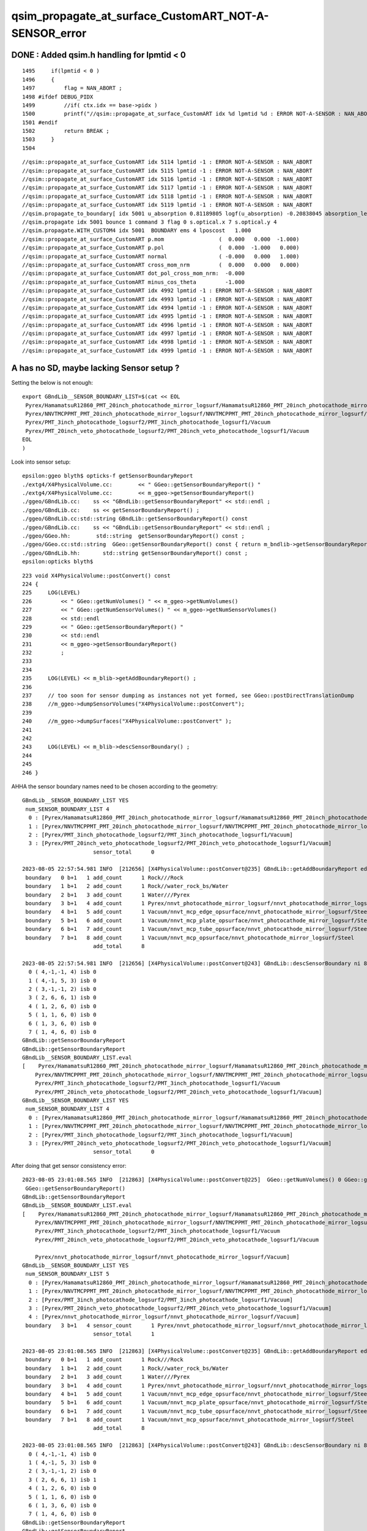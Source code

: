 qsim_propagate_at_surface_CustomART_NOT-A-SENSOR_error
=========================================================


DONE : Added qsim.h handling for lpmtid < 0 
-------------------------------------------------

::

    1495     if(lpmtid < 0 )
    1496     {
    1497         flag = NAN_ABORT ;
    1498 #ifdef DEBUG_PIDX
    1499         //if( ctx.idx == base->pidx ) 
    1500         printf("//qsim::propagate_at_surface_CustomART idx %d lpmtid %d : ERROR NOT-A-SENSOR : NAN_ABORT \n", ctx.idx, lpmtid );
    1501 #endif
    1502         return BREAK ;
    1503     }
    1504 


::

    //qsim::propagate_at_surface_CustomART idx 5114 lpmtid -1 : ERROR NOT-A-SENSOR : NAN_ABORT 
    //qsim::propagate_at_surface_CustomART idx 5115 lpmtid -1 : ERROR NOT-A-SENSOR : NAN_ABORT 
    //qsim::propagate_at_surface_CustomART idx 5116 lpmtid -1 : ERROR NOT-A-SENSOR : NAN_ABORT 
    //qsim::propagate_at_surface_CustomART idx 5117 lpmtid -1 : ERROR NOT-A-SENSOR : NAN_ABORT 
    //qsim::propagate_at_surface_CustomART idx 5118 lpmtid -1 : ERROR NOT-A-SENSOR : NAN_ABORT 
    //qsim::propagate_at_surface_CustomART idx 5119 lpmtid -1 : ERROR NOT-A-SENSOR : NAN_ABORT 
    //qsim.propagate_to_boundary[ idx 5001 u_absorption 0.81189805 logf(u_absorption) -0.20838045 absorption_length  1562.9586 absorption_distance 325.690002 
    //qsim.propagate idx 5001 bounce 1 command 3 flag 0 s.optical.x 7 s.optical.y 4 
    //qsim.propagate.WITH_CUSTOM4 idx 5001  BOUNDARY ems 4 lposcost   1.000 
    //qsim::propagate_at_surface_CustomART p.mom                 (  0.000   0.000  -1.000) 
    //qsim::propagate_at_surface_CustomART p.pol                 (  0.000  -1.000   0.000) 
    //qsim::propagate_at_surface_CustomART normal                ( -0.000   0.000   1.000) 
    //qsim::propagate_at_surface_CustomART cross_mom_nrm         (  0.000   0.000   0.000) 
    //qsim::propagate_at_surface_CustomART dot_pol_cross_mom_nrm:  -0.000 
    //qsim::propagate_at_surface_CustomART minus_cos_theta         -1.000 
    //qsim::propagate_at_surface_CustomART idx 4992 lpmtid -1 : ERROR NOT-A-SENSOR : NAN_ABORT 
    //qsim::propagate_at_surface_CustomART idx 4993 lpmtid -1 : ERROR NOT-A-SENSOR : NAN_ABORT 
    //qsim::propagate_at_surface_CustomART idx 4994 lpmtid -1 : ERROR NOT-A-SENSOR : NAN_ABORT 
    //qsim::propagate_at_surface_CustomART idx 4995 lpmtid -1 : ERROR NOT-A-SENSOR : NAN_ABORT 
    //qsim::propagate_at_surface_CustomART idx 4996 lpmtid -1 : ERROR NOT-A-SENSOR : NAN_ABORT 
    //qsim::propagate_at_surface_CustomART idx 4997 lpmtid -1 : ERROR NOT-A-SENSOR : NAN_ABORT 
    //qsim::propagate_at_surface_CustomART idx 4998 lpmtid -1 : ERROR NOT-A-SENSOR : NAN_ABORT 
    //qsim::propagate_at_surface_CustomART idx 4999 lpmtid -1 : ERROR NOT-A-SENSOR : NAN_ABORT 





A has no SD, maybe lacking Sensor setup ?
-------------------------------------------

Setting the below is not enough::

   export GBndLib__SENSOR_BOUNDARY_LIST=$(cat << EOL
    Pyrex/HamamatsuR12860_PMT_20inch_photocathode_mirror_logsurf/HamamatsuR12860_PMT_20inch_photocathode_mirror_logsurf/Vacuum
    Pyrex/NNVTMCPPMT_PMT_20inch_photocathode_mirror_logsurf/NNVTMCPPMT_PMT_20inch_photocathode_mirror_logsurf/Vacuum
    Pyrex/PMT_3inch_photocathode_logsurf2/PMT_3inch_photocathode_logsurf1/Vacuum
    Pyrex/PMT_20inch_veto_photocathode_logsurf2/PMT_20inch_veto_photocathode_logsurf1/Vacuum
   EOL
   )


Look into sensor setup::

    epsilon:ggeo blyth$ opticks-f getSensorBoundaryReport
    ./extg4/X4PhysicalVolume.cc:        << " GGeo::getSensorBoundaryReport() "
    ./extg4/X4PhysicalVolume.cc:        << m_ggeo->getSensorBoundaryReport()
    ./ggeo/GBndLib.cc:    ss << "GBndLib::getSensorBoundaryReport" << std::endl ; 
    ./ggeo/GBndLib.cc:    ss << getSensorBoundaryReport() ; 
    ./ggeo/GBndLib.cc:std::string GBndLib::getSensorBoundaryReport() const 
    ./ggeo/GBndLib.cc:    ss << "GBndLib::getSensorBoundaryReport" << std::endl ; 
    ./ggeo/GGeo.hh:        std::string  getSensorBoundaryReport() const ; 
    ./ggeo/GGeo.cc:std::string  GGeo::getSensorBoundaryReport() const { return m_bndlib->getSensorBoundaryReport() ; }
    ./ggeo/GBndLib.hh:       std::string getSensorBoundaryReport() const ;
    epsilon:opticks blyth$ 


::

     223 void X4PhysicalVolume::postConvert() const
     224 {
     225     LOG(LEVEL)
     226         << " GGeo::getNumVolumes() " << m_ggeo->getNumVolumes()
     227         << " GGeo::getNumSensorVolumes() " << m_ggeo->getNumSensorVolumes()
     228         << std::endl
     229         << " GGeo::getSensorBoundaryReport() "
     230         << std::endl
     231         << m_ggeo->getSensorBoundaryReport()
     232         ;
     233 
     234 
     235     LOG(LEVEL) << m_blib->getAddBoundaryReport() ;
     236 
     237     // too soon for sensor dumping as instances not yet formed, see GGeo::postDirectTranslationDump 
     238     //m_ggeo->dumpSensorVolumes("X4PhysicalVolume::postConvert"); 
     239 
     240     //m_ggeo->dumpSurfaces("X4PhysicalVolume::postConvert" ); 
     241 
     242 
     243     LOG(LEVEL) << m_blib->descSensorBoundary() ;
     244 
     245 
     246 }



AHHA the sensor boundary names need to be chosen according to the geometry::


    GBndLib__SENSOR_BOUNDARY_LIST YES
     num_SENSOR_BOUNDARY_LIST 4
      0 : [Pyrex/HamamatsuR12860_PMT_20inch_photocathode_mirror_logsurf/HamamatsuR12860_PMT_20inch_photocathode_mirror_logsurf/Vacuum]
      1 : [Pyrex/NNVTMCPPMT_PMT_20inch_photocathode_mirror_logsurf/NNVTMCPPMT_PMT_20inch_photocathode_mirror_logsurf/Vacuum]
      2 : [Pyrex/PMT_3inch_photocathode_logsurf2/PMT_3inch_photocathode_logsurf1/Vacuum]
      3 : [Pyrex/PMT_20inch_veto_photocathode_logsurf2/PMT_20inch_veto_photocathode_logsurf1/Vacuum]
                          sensor_total      0

    2023-08-05 22:57:54.981 INFO  [212656] [X4PhysicalVolume::postConvert@235] GBndLib::getAddBoundaryReport edgeitems 100 num_boundary_add 8
     boundary   0 b+1   1 add_count      1 Rock///Rock
     boundary   1 b+1   2 add_count      1 Rock//water_rock_bs/Water
     boundary   2 b+1   3 add_count      1 Water///Pyrex
     boundary   3 b+1   4 add_count      1 Pyrex/nnvt_photocathode_mirror_logsurf/nnvt_photocathode_mirror_logsurf/Vacuum
     boundary   4 b+1   5 add_count      1 Vacuum/nnvt_mcp_edge_opsurface/nnvt_photocathode_mirror_logsurf/Steel
     boundary   5 b+1   6 add_count      1 Vacuum/nnvt_mcp_plate_opsurface/nnvt_photocathode_mirror_logsurf/Steel
     boundary   6 b+1   7 add_count      1 Vacuum/nnvt_mcp_tube_opsurface/nnvt_photocathode_mirror_logsurf/Steel
     boundary   7 b+1   8 add_count      1 Vacuum/nnvt_mcp_opsurface/nnvt_photocathode_mirror_logsurf/Steel
                          add_total      8

    2023-08-05 22:57:54.981 INFO  [212656] [X4PhysicalVolume::postConvert@243] GBndLib::descSensorBoundary ni 8 sensor_count 0
      0 ( 4,-1,-1, 4) isb 0
      1 ( 4,-1, 5, 3) isb 0
      2 ( 3,-1,-1, 2) isb 0
      3 ( 2, 6, 6, 1) isb 0
      4 ( 1, 2, 6, 0) isb 0
      5 ( 1, 1, 6, 0) isb 0
      6 ( 1, 3, 6, 0) isb 0
      7 ( 1, 4, 6, 0) isb 0
    GBndLib::getSensorBoundaryReport
    GBndLib::getSensorBoundaryReport
    GBndLib__SENSOR_BOUNDARY_LIST.eval
    [    Pyrex/HamamatsuR12860_PMT_20inch_photocathode_mirror_logsurf/HamamatsuR12860_PMT_20inch_photocathode_mirror_logsurf/Vacuum
        Pyrex/NNVTMCPPMT_PMT_20inch_photocathode_mirror_logsurf/NNVTMCPPMT_PMT_20inch_photocathode_mirror_logsurf/Vacuum
        Pyrex/PMT_3inch_photocathode_logsurf2/PMT_3inch_photocathode_logsurf1/Vacuum
        Pyrex/PMT_20inch_veto_photocathode_logsurf2/PMT_20inch_veto_photocathode_logsurf1/Vacuum]
    GBndLib__SENSOR_BOUNDARY_LIST YES
     num_SENSOR_BOUNDARY_LIST 4
      0 : [Pyrex/HamamatsuR12860_PMT_20inch_photocathode_mirror_logsurf/HamamatsuR12860_PMT_20inch_photocathode_mirror_logsurf/Vacuum]
      1 : [Pyrex/NNVTMCPPMT_PMT_20inch_photocathode_mirror_logsurf/NNVTMCPPMT_PMT_20inch_photocathode_mirror_logsurf/Vacuum]
      2 : [Pyrex/PMT_3inch_photocathode_logsurf2/PMT_3inch_photocathode_logsurf1/Vacuum]
      3 : [Pyrex/PMT_20inch_veto_photocathode_logsurf2/PMT_20inch_veto_photocathode_logsurf1/Vacuum]
                          sensor_total      0



After doing that get sensor consistency error::

    2023-08-05 23:01:08.565 INFO  [212863] [X4PhysicalVolume::postConvert@225]  GGeo::getNumVolumes() 0 GGeo::getNumSensorVolumes() 0
     GGeo::getSensorBoundaryReport() 
    GBndLib::getSensorBoundaryReport
    GBndLib__SENSOR_BOUNDARY_LIST.eval
    [    Pyrex/HamamatsuR12860_PMT_20inch_photocathode_mirror_logsurf/HamamatsuR12860_PMT_20inch_photocathode_mirror_logsurf/Vacuum
        Pyrex/NNVTMCPPMT_PMT_20inch_photocathode_mirror_logsurf/NNVTMCPPMT_PMT_20inch_photocathode_mirror_logsurf/Vacuum
        Pyrex/PMT_3inch_photocathode_logsurf2/PMT_3inch_photocathode_logsurf1/Vacuum
        Pyrex/PMT_20inch_veto_photocathode_logsurf2/PMT_20inch_veto_photocathode_logsurf1/Vacuum

        Pyrex/nnvt_photocathode_mirror_logsurf/nnvt_photocathode_mirror_logsurf/Vacuum]
    GBndLib__SENSOR_BOUNDARY_LIST YES
     num_SENSOR_BOUNDARY_LIST 5
      0 : [Pyrex/HamamatsuR12860_PMT_20inch_photocathode_mirror_logsurf/HamamatsuR12860_PMT_20inch_photocathode_mirror_logsurf/Vacuum]
      1 : [Pyrex/NNVTMCPPMT_PMT_20inch_photocathode_mirror_logsurf/NNVTMCPPMT_PMT_20inch_photocathode_mirror_logsurf/Vacuum]
      2 : [Pyrex/PMT_3inch_photocathode_logsurf2/PMT_3inch_photocathode_logsurf1/Vacuum]
      3 : [Pyrex/PMT_20inch_veto_photocathode_logsurf2/PMT_20inch_veto_photocathode_logsurf1/Vacuum]
      4 : [Pyrex/nnvt_photocathode_mirror_logsurf/nnvt_photocathode_mirror_logsurf/Vacuum]
     boundary   3 b+1   4 sensor_count      1 Pyrex/nnvt_photocathode_mirror_logsurf/nnvt_photocathode_mirror_logsurf/Vacuum
                          sensor_total      1

    2023-08-05 23:01:08.565 INFO  [212863] [X4PhysicalVolume::postConvert@235] GBndLib::getAddBoundaryReport edgeitems 100 num_boundary_add 8
     boundary   0 b+1   1 add_count      1 Rock///Rock
     boundary   1 b+1   2 add_count      1 Rock//water_rock_bs/Water
     boundary   2 b+1   3 add_count      1 Water///Pyrex
     boundary   3 b+1   4 add_count      1 Pyrex/nnvt_photocathode_mirror_logsurf/nnvt_photocathode_mirror_logsurf/Vacuum
     boundary   4 b+1   5 add_count      1 Vacuum/nnvt_mcp_edge_opsurface/nnvt_photocathode_mirror_logsurf/Steel
     boundary   5 b+1   6 add_count      1 Vacuum/nnvt_mcp_plate_opsurface/nnvt_photocathode_mirror_logsurf/Steel
     boundary   6 b+1   7 add_count      1 Vacuum/nnvt_mcp_tube_opsurface/nnvt_photocathode_mirror_logsurf/Steel
     boundary   7 b+1   8 add_count      1 Vacuum/nnvt_mcp_opsurface/nnvt_photocathode_mirror_logsurf/Steel
                          add_total      8

    2023-08-05 23:01:08.565 INFO  [212863] [X4PhysicalVolume::postConvert@243] GBndLib::descSensorBoundary ni 8 sensor_count 1
      0 ( 4,-1,-1, 4) isb 0
      1 ( 4,-1, 5, 3) isb 0
      2 ( 3,-1,-1, 2) isb 0
      3 ( 2, 6, 6, 1) isb 1
      4 ( 1, 2, 6, 0) isb 0
      5 ( 1, 1, 6, 0) isb 0
      6 ( 1, 3, 6, 0) isb 0
      7 ( 1, 4, 6, 0) isb 0
    GBndLib::getSensorBoundaryReport
    GBndLib::getSensorBoundaryReport
    GBndLib__SENSOR_BOUNDARY_LIST.eval
    [    Pyrex/HamamatsuR12860_PMT_20inch_photocathode_mirror_logsurf/HamamatsuR12860_PMT_20inch_photocathode_mirror_logsurf/Vacuum
        Pyrex/NNVTMCPPMT_PMT_20inch_photocathode_mirror_logsurf/NNVTMCPPMT_PMT_20inch_photocathode_mirror_logsurf/Vacuum
        Pyrex/PMT_3inch_photocathode_logsurf2/PMT_3inch_photocathode_logsurf1/Vacuum
        Pyrex/PMT_20inch_veto_photocathode_logsurf2/PMT_20inch_veto_photocathode_logsurf1/Vacuum

        Pyrex/nnvt_photocathode_mirror_logsurf/nnvt_photocathode_mirror_logsurf/Vacuum]
    GBndLib__SENSOR_BOUNDARY_LIST YES
     num_SENSOR_BOUNDARY_LIST 5
      0 : [Pyrex/HamamatsuR12860_PMT_20inch_photocathode_mirror_logsurf/HamamatsuR12860_PMT_20inch_photocathode_mirror_logsurf/Vacuum]
      1 : [Pyrex/NNVTMCPPMT_PMT_20inch_photocathode_mirror_logsurf/NNVTMCPPMT_PMT_20inch_photocathode_mirror_logsurf/Vacuum]
      2 : [Pyrex/PMT_3inch_photocathode_logsurf2/PMT_3inch_photocathode_logsurf1/Vacuum]
      3 : [Pyrex/PMT_20inch_veto_photocathode_logsurf2/PMT_20inch_veto_photocathode_logsurf1/Vacuum]
      4 : [Pyrex/nnvt_photocathode_mirror_logsurf/nnvt_photocathode_mirror_logsurf/Vacuum]
     boundary   3 b+1   4 sensor_count      1 Pyrex/nnvt_photocathode_mirror_logsurf/nnvt_photocathode_mirror_logsurf/Vacuum
                          sensor_total      1

    2023-08-05 23:01:08.565 INFO  [212863] [X4PhysicalVolume::init@218] ]
    2023-08-05 23:01:08.583 INFO  [212863] [GGeo::postDirectTranslation@648] NOT SAVING : TO ENABLE : export GGeo__postDirectTranslation_save=1 
    2023-08-05 23:01:08.585 INFO  [212863] [G4CXOpticks::setGeometry@273] 
    2023-08-05 23:01:08.620 FATAL [212863] [CSG_GGeo_Convert::init@94] CSG_GGeo_Convert::DescConsistent gg_all_sensor_index_num 1 st_all_sensor_id_num 0
    GGeoLib::descAllSensorIndex nmm 1
    ( 0 : 1) all[ 1]


    2023-08-05 23:01:08.621 INFO  [212863] [CSG_GGeo_Convert::init@95] CSG_GGeo_Convert::DescConsistent gg_all_sensor_index_num 1 st_all_sensor_id_num 0
    GGeoLib::descAllSensorIndex nmm 1
    ( 0 : 1) all[ 1]


    G4CXAppTest: /data/blyth/junotop/opticks/CSG_GGeo/CSG_GGeo_Convert.cc:96: void CSG_GGeo_Convert::init(): Assertion `consistent == 0' failed.
    ./G4CXAppTest.sh: line 100: 212863 Aborted                 (core dumped) $bin
    ./G4CXAppTest.sh : run error
    N[blyth@localhost tests]$ 



::

    (gdb) bt
    #0  0x00007fffeb094387 in raise () from /lib64/libc.so.6
    #1  0x00007fffeb095a78 in abort () from /lib64/libc.so.6
    #2  0x00007fffeb08d1a6 in __assert_fail_base () from /lib64/libc.so.6
    #3  0x00007fffeb08d252 in __assert_fail () from /lib64/libc.so.6
    #4  0x00007fffeff5838a in CSG_GGeo_Convert::init (this=0x7fffffff34b0) at /data/blyth/junotop/opticks/CSG_GGeo/CSG_GGeo_Convert.cc:96
    #5  0x00007fffeff5810b in CSG_GGeo_Convert::CSG_GGeo_Convert (this=0x7fffffff34b0, foundry_=0xf7a6d0, ggeo_=0xa58d50)
        at /data/blyth/junotop/opticks/CSG_GGeo/CSG_GGeo_Convert.cc:88
    #6  0x00007fffeff57c86 in CSG_GGeo_Convert::Translate (ggeo=0xa58d50) at /data/blyth/junotop/opticks/CSG_GGeo/CSG_GGeo_Convert.cc:49
    #7  0x00007ffff7b14cc1 in G4CXOpticks::setGeometry (this=0x9f9c90, gg_=0xa58d50) at /data/blyth/junotop/opticks/g4cx/G4CXOpticks.cc:276
    #8  0x00007ffff7b14bb4 in G4CXOpticks::setGeometry (this=0x9f9c90, world=0x99d2a0) at /data/blyth/junotop/opticks/g4cx/G4CXOpticks.cc:269
    #9  0x00007ffff7b1339f in G4CXOpticks::SetGeometry (world=0x99d2a0) at /data/blyth/junotop/opticks/g4cx/G4CXOpticks.cc:70
    #10 0x000000000041786f in G4CXApp::Construct (this=0x8d7e50) at /data/blyth/junotop/opticks/g4cx/tests/G4CXApp.h:168
    #11 0x00007ffff3ef5cbe in G4RunManager::InitializeGeometry() () from /data/blyth/junotop/ExternalLibs/Geant4/10.04.p02.juno/lib64/libG4run.so
    #12 0x00007ffff3ef5b2c in G4RunManager::Initialize() () from /data/blyth/junotop/ExternalLibs/Geant4/10.04.p02.juno/lib64/libG4run.so
    #13 0x000000000041744b in G4CXApp::G4CXApp (this=0x8d7e50, runMgr=0x87b240) at /data/blyth/junotop/opticks/g4cx/tests/G4CXApp.h:148
    #14 0x0000000000418373 in G4CXApp::Create () at /data/blyth/junotop/opticks/g4cx/tests/G4CXApp.h:283
    #15 0x0000000000418431 in G4CXApp::Main () at /data/blyth/junotop/opticks/g4cx/tests/G4CXApp.h:294
    #16 0x00000000004185d1 in main (argc=1, argv=0x7fffffff4a58) at /data/blyth/junotop/opticks/g4cx/tests/G4CXAppTest.cc:18
    (gdb) 



::

    (gdb) f 7 
    #7  0x00007ffff7b14cc1 in G4CXOpticks::setGeometry (this=0x9f9c90, gg_=0xa58d50) at /data/blyth/junotop/opticks/g4cx/G4CXOpticks.cc:276
    276	    CSGFoundry* fd_ = CSG_GGeo_Convert::Translate(gg) ; 
    (gdb) f 6
    #6  0x00007fffeff57c86 in CSG_GGeo_Convert::Translate (ggeo=0xa58d50) at /data/blyth/junotop/opticks/CSG_GGeo/CSG_GGeo_Convert.cc:49
    49	    CSG_GGeo_Convert conv(fd, ggeo ) ; 
    (gdb) f 5
    #5  0x00007fffeff5810b in CSG_GGeo_Convert::CSG_GGeo_Convert (this=0x7fffffff34b0, foundry_=0xf7a6d0, ggeo_=0xa58d50)
        at /data/blyth/junotop/opticks/CSG_GGeo/CSG_GGeo_Convert.cc:88
    88	    init(); 
    (gdb) f 4
    #4  0x00007fffeff5838a in CSG_GGeo_Convert::init (this=0x7fffffff34b0) at /data/blyth/junotop/opticks/CSG_GGeo/CSG_GGeo_Convert.cc:96
    96	    assert( consistent == 0 ); 
    (gdb) list
    91	void CSG_GGeo_Convert::init()
    92	{
    93	    int consistent = CheckConsistent(ggeo, tree) ; 
    94	    LOG_IF(fatal, consistent != 0 ) << DescConsistent(ggeo, tree); 
    95	    LOG(info) << DescConsistent(ggeo, tree); 
    96	    assert( consistent == 0 ); 
    97	
    98	    ggeo->getMeshNames(foundry->meshname); 
    99	    ggeo->getMergedMeshLabels(foundry->mmlabel); 
    100	    // boundary names now travel with the NP bnd.names 
    (gdb) 



::

     298 int CSG_GGeo_Convert::CheckConsistent(const GGeo* gg, const stree* st ) // static 
     299 {
     300     bool one_based_index = true ;
     301     std::vector<int> gg_all_sensor_index ;
     302     gg->getAllSensorIndex(gg_all_sensor_index, one_based_index );
     303 
     304     int gg_all_sensor_index_num = gg_all_sensor_index.size() ;
     305     int st_all_sensor_id_num = st ? st->sensor_id.size() : -1 ;
     306 
     307     int rc = 0 ;
     308     if( gg_all_sensor_index_num != st_all_sensor_id_num ) rc += 1000 ;
     309     return rc ;
     310 }
     311 
     312 std::string CSG_GGeo_Convert::DescConsistent(const GGeo* gg, const stree* st ) // static 
     313 {
     314     bool one_based_index = true ;
     315     std::vector<int> gg_all_sensor_index ;
     316     gg->getAllSensorIndex(gg_all_sensor_index, one_based_index );
     317 
     318     int gg_all_sensor_index_num = gg_all_sensor_index.size() ;
     319     int st_all_sensor_id_num = st ? st->sensor_id.size() : -1 ;
     320 
     321     std::stringstream ss ;
     322     ss << "CSG_GGeo_Convert::DescConsistent"
     323         << " gg_all_sensor_index_num " << gg_all_sensor_index_num
     324         << " st_all_sensor_id_num " << st_all_sensor_id_num
     325         << std::endl 
     326         ;
     327 
     328     ss << gg->descAllSensorIndex() << std::endl ;
     329 
     330     std::string str = ss.str();
     331     return str ;
     332 }


HMM probably need some work on U4Tree::identifySensitiveGlobals
-------------------------------------------------------------------------

::


     871 NB changes made to U4Tree::identifySensitiveInstances should
     872 usually be made in tandem with U4Tree::identifySensitiveGlobals
     873 
     874 **/
     875 
     876 inline void U4Tree::identifySensitiveInstances()
     877 {
     878     unsigned num_factor = st->get_num_factor();
     879     if(level > 0) std::cerr
     880         << "[ U4Tree::identifySensitiveInstances"
     881         << " num_factor " << num_factor
     882         << " st.sensor_count " << st->sensor_count
     883         << std::endl
     884         ;
     885 


Note that the error can be looked at on Darwin as no need for OptiX7. 

::

    [ stree::labelFactorSubtrees num_factor 0
    ] stree::labelFactorSubtrees 
    stree::collectRemainderNodes rem.size 8
    stree::desc_factor
    sfactor::Desc num_factor 0
     tot_freq_subtree       0

    ] stree::factorize 
    [ U4Tree::identifySensitive 
    [ U4Tree::identifySensitiveInstances num_factor 0 st.sensor_count 0
    ] U4Tree::identifySensitiveInstances num_factor 0 st.sensor_count 0
    [ U4Tree::identifySensitiveGlobals st.sensor_count 0 remainder.size 8
    ] U4Tree::identifySensitiveGlobals  st.sensor_count 0 remainder.size 8
    [ stree::reorderSensors
    ] stree::reorderSensors sensor_count 0
    ] U4Tree::identifySensitive st.sensor_count 0
    ] U4Tree::Create 
    [stree::postcreate
    stree::desc_sensor
     sensor_id.size 0
     sensor_count 0
     sensor_name.size 0
    sensor_name[
    ]
    [stree::desc_sensor_nd
     edge            0
     num_nd          8
     num_nd_sensor   0
     num_sid         0
    ]stree::desc_sensor_nd
    stree::desc_sensor_id sensor_id.size 0



